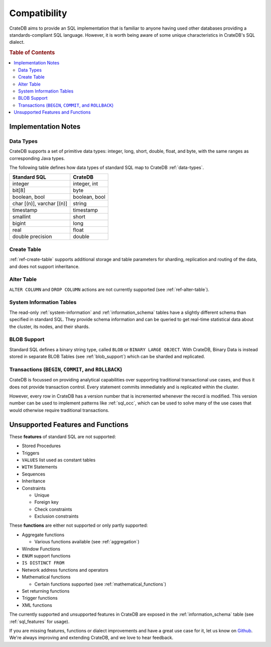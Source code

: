 .. _crate_standard_sql:

=============
Compatibility
=============

CrateDB aims to provide an SQL implementation that is familiar to anyone having
used other databases providing a standards-compliant SQL language. However, it
is worth being aware of some unique characteristics in CrateDB's SQL dialect.

.. rubric:: Table of Contents

.. contents::
   :local:

Implementation Notes
====================

Data Types
----------

CrateDB supports a set of primitive data types: integer, long, short, double,
float, and byte, with the same ranges as corresponding Java types.

The following table defines how data types of standard SQL map to CrateDB
:ref:`data-types`.

+-----------------------------------+------------------------+
| Standard SQL                      | CrateDB                |
+===================================+========================+
| integer                           | integer, int           |
+-----------------------------------+------------------------+
| bit[8]                            | byte                   |
+-----------------------------------+------------------------+
| boolean, bool                     | boolean, bool          |
+-----------------------------------+------------------------+
| char [(n)], varchar [(n)]         | string                 |
+-----------------------------------+------------------------+
| timestamp                         | timestamp              |
+-----------------------------------+------------------------+
| smallint                          | short                  |
+-----------------------------------+------------------------+
| bigint                            | long                   |
+-----------------------------------+------------------------+
| real                              | float                  |
+-----------------------------------+------------------------+
| double precision                  | double                 |
+-----------------------------------+------------------------+

Create Table
------------

:ref:`ref-create-table` supports additional storage and table parameters for
sharding, replication and routing of the data, and does not support
inheritance.

Alter Table
-----------

``ALTER COLUMN`` and ``DROP COLUMN`` actions are not currently supported (see
:ref:`ref-alter-table`).

System Information Tables
-------------------------

The read-only :ref:`system-information` and :ref:`information_schema` tables
have a slightly different schema than specified in standard SQL. They provide
schema information and can be queried to get real-time statistical data about
the cluster, its nodes, and their shards.

BLOB Support
------------

Standard SQL defines a binary string type, called ``BLOB`` or ``BINARY LARGE
OBJECT``. With CrateDB, Binary Data is instead stored in separate BLOB Tables
(see :ref:`blob_support`) which can be sharded and replicated.

Transactions (``BEGIN``, ``COMMIT``, and ``ROLLBACK``)
------------------------------------------------------

CrateDB is focussed on providing analytical capabilities over supporting
traditional transactional use cases, and thus it does not provide transaction
control. Every statement commits immediately and is replicated within the
cluster.

However, every row in CrateDB has a version number that is incremented whenever
the record is modified. This version number can be used to implement patterns
like :ref:`sql_occ`, which can be used to solve many of the use cases that
would otherwise require traditional transactions.

Unsupported Features and Functions
==================================

These **features** of standard SQL are not supported:

- Stored Procedures

- Triggers

- ``VALUES`` list used as constant tables

- ``WITH`` Statements

- Sequences

- Inheritance

- Constraints

  - Unique

  - Foreign key

  - Check constraints

  - Exclusion constraints

These **functions** are either not supported or only partly supported:

- Aggregate functions

  - Various functions available (see :ref:`aggregation`)

- Window Functions

- ``ENUM`` support functions

- ``IS DISTINCT FROM``

- Network address functions and operators

- Mathematical functions

  - Certain functions supported (see :ref:`mathematical_functions`)

- Set returning functions

- Trigger functions

- XML functions

The currently supported and unsupported features in CrateDB are exposed in the
:ref:`information_schema` table (see :ref:`sql_features` for usage).

If you are missing features, functions or dialect improvements and have a great
use case for it, let us know on `Github`_. We're always improving and extending
CrateDB, and we love to hear feedback.

.. _Github: https://github.com/crate/crate
